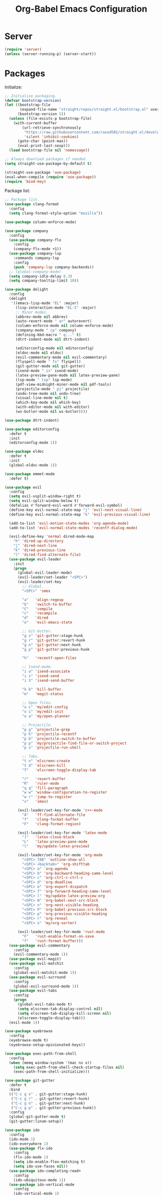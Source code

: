 #+TITLE: Org-Babel Emacs Configuration

* Server

#+BEGIN_SRC emacs-lisp
  (require 'server)
  (unless (server-running-p) (server-start))
#+END_SRC

* Packages

Initialize:

#+BEGIN_SRC emacs-lisp
  ;; Initialize packaging.
  (defvar bootstrap-version)
  (let ((bootstrap-file
         (expand-file-name "straight/repos/straight.el/bootstrap.el" user-emacs-directory))
        (bootstrap-version 5))
    (unless (file-exists-p bootstrap-file)
      (with-current-buffer
          (url-retrieve-synchronously
           "https://raw.githubusercontent.com/raxod502/straight.el/develop/install.el"
           'silent 'inhibit-cookies)
        (goto-char (point-max))
        (eval-print-last-sexp)))
    (load bootstrap-file nil 'nomessage))

  ;; Always download packages if needed.
  (setq straight-use-package-by-default t)

  (straight-use-package 'use-package)
  (eval-when-compile (require 'use-package))
  (require 'bind-key)
#+END_SRC

Package list:

#+NAME: General plugins
#+BEGIN_SRC emacs-lisp
  ;; Package list.
  (use-package clang-format
    :config
    (setq clang-format-style-option "mozilla"))

  (use-package column-enforce-mode)

  (use-package company
    :config
    (use-package company-flx
      :config
      (company-flx-mode +1))
    (use-package company-lsp
      :commands company-lsp
      :config
      (push 'company-lsp company-backends))
    ;; (global-company-mode)
    (setq company-idle-delay 0.3)
    (setq company-tooltip-limit 10))

  (use-package delight
    :config
    (delight
     '((emacs-lisp-mode "EL" :major)
       (lisp-interaction-mode "EL-I" :major)
       ;; Minor modes.
       (abbrev-mode nil abbrev)
       (auto-revert-mode " ar" autorevert)
       (column-enforce-mode nil column-enforce-mode)
       (company-mode " cp" company)
       (defining-kbd-macro " q..." t)
       (dtrt-indent-mode nil dtrt-indent)

       (editorconfig-mode nil editorconfig)
       (eldoc-mode nil eldoc)
       (evil-commentary-mode nil evil-commentary)
       (flyspell-mode " fs" flyspell)
       (git-gutter-mode nil git-gutter)
       (isend-mode " is" isend-mode)
       (latex-preview-pane-mode nil latex-preview-pane)
       (lsp-mode " lsp" lsp-mode)
       (pdf-view-midnight-minor-mode nil pdf-tools)
       (projectile-mode " pj" projectile)
       (undo-tree-mode nil undo-tree)
       (visual-line-mode nil t)
       (which-key-mode nil which-key)
       (with-editor-mode nil with-editor)
       (ws-butler-mode nil ws-butler))))

  (use-package dtrt-indent)

  (use-package editorconfig
    :defer t
    :init
    (editorconfig-mode 1))

  (use-package eldoc
    :defer t
    :init
    (global-eldoc-mode 1))

  (use-package emmet-mode
    :defer t)

  (use-package evil
    :config
    (setq evil-vsplit-window-right t)
    (setq evil-split-window-below t)
    (defalias #'forward-evil-word #'forward-evil-symbol)
    (define-key evil-normal-state-map "j" 'evil-next-visual-line)
    (define-key evil-normal-state-map "k" 'evil-previous-visual-line)

    (add-to-list 'evil-motion-state-modes 'org-agenda-mode)
    (add-to-list 'evil-normal-state-modes 'recentf-dialog-mode)

    (evil-define-key 'normal dired-mode-map
      "h" 'dired-up-directory
      "j" 'dired-next-line
      "k" 'dired-previous-line
      "l" 'dired-find-alternate-file)
    (use-package evil-leader
      :init
      (progn
        (global-evil-leader-mode)
        (evil-leader/set-leader "<SPC>")
        (evil-leader/set-key
          ;; Global.
          "<SPC>" 'smex

          "a"   'align-regexp
          "b"   'switch-to-buffer
          "C"   'compile
          "c"   'recompile
          "d"   'dired
          "e"   'evil-emacs-state

          ;; Git-Gutter.
          "g s" 'git-gutter:stage-hunk
          "g r" 'git-gutter:revert-hunk
          "g n" 'git-gutter:next-hunk
          "g p" 'git-gutter:previous-hunk

          "h"   'recentf-open-files

          ;; Isend-mode.
          "i a" 'isend-associate
          "i s" 'isend-send
          "i S" 'isend-send-buffer

          "k b" 'kill-buffer
          "m"   'magit-status

          ;; Open files.
          "o c" 'my/edit-config
          "o i" 'my/edit-init
          "o a" 'my/open-planner

          ;; Projectile.
          "p g" 'projectile-grep
          "p h" 'projectile-recentf
          "p b" 'projectile-switch-to-buffer
          "p p" 'my/projectile-find-file-or-switch-project
          "p s" 'projectile-run-shell

          ;; Tabs.
          "t n" 'elscreen-create
          "t d" 'elscreen-kill
          "T"   'elscreen-toggle-display-tab

          "r"   'revert-buffer
          "R"   'ruler-mode
          "q q" 'fill-paragraph
          "w w" 'window-configuration-to-register
          "w r" 'jump-to-register
          "x"   'smex)

        (evil-leader/set-key-for-mode 'c++-mode
          "A"   'ff-find-alternate-file
          "f"   'clang-format-buffer
          "F"   'clang-format-region)

        (evil-leader/set-key-for-mode 'latex-mode
          "]"   'latex-close-block
          "L"   'latex-preview-pane-mode
          "l"   'my/update-latex-preview)

        (evil-leader/set-key-for-mode 'org-mode
          "<SPC> TAB" 'outline-show-all
          "<SPC> <backtab>" 'org-shifttab
          "<SPC> a" 'org-agenda
          "<SPC> b" 'org-backward-heading-same-level
          "<SPC> c" 'org-ctrl-c-ctrl-c
          "<SPC> d" 'org-deadline
          "<SPC> e" 'org-export-dispatch
          "<SPC> f" 'org-forward-heading-same-level
          "<SPC> l" 'my/update-latex-preview-org
          "<SPC> N" 'org-babel-next-src-block
          "<SPC> n" 'org-next-visible-heading
          "<SPC> P" 'org-babel-previous-src-block
          "<SPC> p" 'org-previous-visible-heading
          "<SPC> r" 'org-reveal
          "<SPC> s" 'my/org-sorter)

        (evil-leader/set-key-for-mode 'rust-mode
          "F"   'rust-enable-format-on-save
          "f"   'rust-format-buffer)))
    (use-package evil-commentary
      :config
      (evil-commentary-mode 1))
    (use-package evil-magit)
    (use-package evil-matchit
      :config
      (global-evil-matchit-mode 1))
    (use-package evil-surround
      :config
      (global-evil-surround-mode 1))
    (use-package evil-tabs
      :config
      (progn
        (global-evil-tabs-mode t)
        (setq elscreen-tab-display-control nil)
        (setq elscreen-tab-display-kill-screen nil)
        (elscreen-toggle-display-tab)))
    (evil-mode 1))

  (use-package eyebrowse
    :config
    (eyebrowse-mode t)
    (eyebrowse-setup-opinionated-keys))

  (use-package exec-path-from-shell
    :config
    (when (memq window-system '(mac ns x))
      (setq exec-path-from-shell-check-startup-files nil)
      (exec-path-from-shell-initialize)))

  (use-package git-gutter
    :defer t
    :bind
    (("C-c g s" . git-gutter:stage-hunk)
     ("C-c g r" . git-gutter:revert-hunk)
     ("C-c g n" . git-gutter:next-hunk)
     ("C-c g p" . git-gutter:previous-hunk))
    :config
    (global-git-gutter-mode t)
    (git-gutter:linum-setup))

  (use-package ido
    :config
    (ido-mode 1)
    (ido-everywhere 1)
    (use-package flx-ido
      :config
      (flx-ido-mode 1)
      (setq ido-enable-flex-matching t)
      (setq ido-use-faces nil))
    (use-package ido-completing-read+
      :config
      (ido-ubiquitous-mode 1))
    (use-package ido-vertical-mode
      :config
      (ido-vertical-mode 1)
      (setq ido-vertical-define-keys 'C-n-C-p-up-down-left-right))
    (use-package smex
      :bind
      (("M-x" . smex)
       ("M-X" . smex-major-mode-commands)
       ("C-c M-x" . execute-extended-command))
      :config
      (smex-initialize)))

  (use-package isend-mode)

  (use-package latex-preview-pane
    :defer t)

  (use-package lsp-mode
    :commands
    lsp
    :init
    (use-package yasnippet)
    :config
    (use-package ccls
      :init
      (setq ccls-executable "/usr/bin/ccls"))
    (use-package lsp-ui)
    (add-hook 'lsp-mode-hook 'lsp-ui-mode)
    :hook
    (lsp-mode-hook . lsp-ui-mode)
    (rust-mode . lsp))

  (use-package magit
    :bind
    ("C-c m" . magit-status))

  (use-package org-ref)

  (use-package pdf-tools
    :init
    (setq my/pdf-tools-bin-dir
          (substitute-in-file-name "$HOME/.emacs.d/bin"))
    (make-directory my/pdf-tools-bin-dir t)
    (setq pdf-info-epdfinfo-program (concat my/pdf-tools-bin-dir "/epdfinfo"))
    (pdf-tools-install))

  (use-package projectile)

  (use-package recentf
    :config
    (add-to-list 'recentf-exclude "/elpa/")
    (add-to-list 'recentf-exclude "/var/folders/")
    (recentf-mode 1))

  (use-package solarized-theme
    :init
    ;; Package configurations must be pre-theme setting.
    (setq solarized-emphasize-indicators nil)
    (setq x-underline-at-descent-line t)
    (setq solarized-use-variable-pitch nil)
    (setq solarized-height-minus-1 1.0)
    (setq solarized-height-plus-1 1.0)
    (setq solarized-height-plus-2 1.0)
    (setq solarized-height-plus-3 1.0)
    (setq solarized-height-plus-4 1.0))

  (use-package try)

  (use-package which-key
    :config
    (which-key-mode))

  (use-package ws-butler
    :init
    (define-globalized-minor-mode global-ws-butler-mode ws-butler-mode
      (lambda ()
        (ws-butler-mode t)))
    :config
    (global-ws-butler-mode t))
#+END_SRC

Packages for file types:

#+NAME: Filetype plugins
#+BEGIN_SRC emacs-lisp
  (use-package graphviz-dot-mode)

  (use-package haskell-mode)

  (use-package markdown-mode
    :config
    (use-package markdown-preview-eww))

  (use-package nasm-mode)

  (use-package rust-mode
    :config
    (setq rust-format-on-save t))

  (use-package tuareg)

  (use-package yaml-mode)
#+END_SRC

* Functions

Functions should come after packages.

#+BEGIN_SRC emacs-lisp
  ;; Edit the init file.
  (defun my/edit-init ()
    "Edit the Emacs init file."
    (interactive)
    (find-file user-init-file))

  (defun my/edit-config ()
    "Edit the Emacs configuration file."
    (interactive)
    (find-file (expand-file-name (concat user-emacs-directory "config.org"))))

  ;; Force open file in Emacs.
  (defun my/open-at-point ()
    "Force open file at point in Emacs."
    (interactive)
    (org-open-at-point t))

  ;; Custom multi-sort for Org-mode.
  (defun my/org-sorter ()
    "Sort Org-mode entries by deadline then state."
    (interactive)
    (org-sort-entries t ?d)
    (org-sort-entries t ?o))

  ;; Invoke projectile-find-file if we are in a project, or start the switcher.
  (defun my/projectile-find-file-or-switch-project ()
    "Invoke Projectile file finder if in a project, else start project switcher."
    (interactive)
    (if (projectile-project-p)
        (projectile-find-file)
      (projectile-switch-project)))

  ;; Refresh LaTeX preview pane.
  (defun my/update-latex-preview ()
    "Update LaTeX preview pane."
    (interactive)
    (evil-window-right 1)
    (revert-buffer)
    (evil-window-left 1))

  ;; Refresh Org-mode latex.
  (defun my/update-latex-preview-org ()
    "Update LaTeX preview pane in Org-mode."
    (interactive)
    (org-latex-export-to-pdf t)
    ;; The function below is only needed if we are using PDF-tools.
    ;; (my/update-latex-preview).
    )

  (defun my/split-window-left ()
    "Split the window to the right and move to it."
    (interactive)
    (split-window-right)
    (evil-window-right 1))

  (defun my/split-window-above ()
    "Split the window below and move to it."
    (interactive)
    (split-window-below)
    (evil-window-below 1))

  ;; Edit the init file.
  (defun my/open-planner ()
    "Edit the planner file."
    (interactive)
    (find-file "~/Drive/planner.org"))
#+END_SRC

* Appearance

#+BEGIN_SRC emacs-lisp
  ;; GUI settings.
  ; Enable for macOS to prevent losing focus (emacs-mac port).
  (menu-bar-mode (if (eq system-type 'darwin) 1 -1))
  (tool-bar-mode 0)
  (scroll-bar-mode 0)
  (blink-cursor-mode 0)

  (defun add-to-frame-lists (setting)
    "Add SETTING to both `default-frame-alist` and `initial-frame-alist`."
    (add-to-list 'default-frame-alist setting)
    (add-to-list 'initial-frame-alist setting))

  (if (eq system-type 'darwin)
      (progn
        ;; Use a slightly larger size for macOS.
        (defconst default-font "Iosevka Slab-16")
        ;; Window appearance.
        (add-to-frame-lists '(ns-transparent-titlebar . t))
        (add-to-frame-lists '(ns-appearance . dark))
        (defconst ns-use-proxy-icon nil))
    (defconst default-font "Iosevka Slab-12"))
  (set-face-attribute 'default nil :font default-font)
  (add-to-frame-lists (cons 'font default-font))
  (add-to-frame-lists '(height . 24))
  (add-to-frame-lists '(width . 80))
  (add-to-frame-lists '(background-mode . dark))
  (setq frame-title-format "")
  (xterm-mouse-mode)

  (load-theme 'solarized-dark t)
  (set-frame-parameter nil 'background-mode 'dark)
  (set-terminal-parameter nil 'background-mode 'dark)

  ;; Modeline settings.
  (column-number-mode)

  ;; Editing area settings.
  (show-paren-mode t)
  (global-hl-line-mode t)
  (setq scroll-margin 6)

  ;; Disable start-up screen.
  (setq inhibit-startup-screen t)
#+END_SRC

* Bindings

#+BEGIN_SRC emacs-lisp
  ;; General key bindings.
  (global-unset-key (kbd "C-w"))
  (global-set-key (kbd "C-w C-h") 'windmove-left)
  (global-set-key (kbd "C-w C-j") 'windmove-down)
  (global-set-key (kbd "C-w C-k") 'windmove-up)
  (global-set-key (kbd "C-w C-l") 'windmove-right)

  (global-set-key (kbd "C-w h") 'windmove-left)
  (global-set-key (kbd "C-w j") 'windmove-down)
  (global-set-key (kbd "C-w k") 'windmove-up)
  (global-set-key (kbd "C-w l") 'windmove-right)

  (global-set-key (kbd "C-w H") 'evil-window-move-far-left)
  (global-set-key (kbd "C-w J") 'evil-window-move-very-bottom)
  (global-set-key (kbd "C-w K") 'evil-window-move-very-top)
  (global-set-key (kbd "C-w L") 'evil-window-move-far-right)

  ;; Fix ESC key in Evil mode.
  ;;; esc quits.
  (defun minibuffer-keyboard-quit ()
    "Abort recursive edit.
  In Delete Selection mode, if the mark is active, just deactivate it;
  then it takes a second \\[keyboard-quit] to abort the minibuffer."
    (interactive)
    (if (and delete-selection-mode transient-mark-mode mark-active)
        (setq deactivate-mark  t)
      (when (get-buffer "*Completions*") (delete-windows-on "*Completions*"))
      (abort-recursive-edit)))
  (define-key evil-normal-state-map [escape] 'keyboard-quit)
  (define-key evil-visual-state-map [escape] 'keyboard-quit)
  (define-key minibuffer-local-map [escape] 'minibuffer-keyboard-quit)
  (define-key minibuffer-local-ns-map [escape] 'minibuffer-keyboard-quit)
  (define-key minibuffer-local-completion-map [escape] 'minibuffer-keyboard-quit)
  (define-key minibuffer-local-must-match-map [escape] 'minibuffer-keyboard-quit)
  (define-key minibuffer-local-isearch-map [escape] 'minibuffer-keyboard-quit)
  (global-set-key [escape] 'evil-exit-emacs-state)
#+END_SRC

* Editing

#+BEGIN_SRC emacs-lisp
  ;; Editing options.
  (setq default-buffer-file-coding-system 'utf-8)
  (prefer-coding-system 'utf-8)
  (setq initial-scratch-message nil)
  (setq vc-follow-symlinks t)
  (setq-default indent-tabs-mode nil)
  (setq-default tab-width 4)
  (setq-default fill-column 79)
  (setq visual-line-fringe-indicators '(left-curly-arrow right-curly-arrow))

  ;; C/C++ defaults.
  (setq-default c-basic-offset 4)
  (setq c-default-style "stroustrup")

  (electric-pair-mode)
  (global-visual-line-mode)

  ;; Move backups to temp directory.
  (setq backup-directory-alist
        `((".*" . ,temporary-file-directory)))
  (setq auto-save-file-name-transforms
        `((".*" ,temporary-file-directory t)))

  ;; Prevent killing to clipboard.
  ; (when (eq system-type 'darwin)
  ;   (setq select-enable-clipboard nil))

  (setq mouse-drag-copy-region t)
#+END_SRC

* Filetype mappings

#+BEGIN_SRC emacs-lisp
  ;; Custom filetype mappings.
  (add-to-list 'auto-mode-alist '("\\.editorconfig\\'" . editorconfig-conf-mode))
  (add-to-list 'auto-mode-alist '("\\.h\\'" . c++-mode))
  (add-to-list 'auto-mode-alist '("\\.zsh\\'" . sh-mode))
#+END_SRC

* Hooks

#+BEGIN_SRC emacs-lisp
  ;; All coding modes.
  (add-hook 'prog-mode-hook
            (lambda ()
              (linum-mode 1)
              (company-mode 1)
              (80-column-rule)))

  ;; Org-mode key bindings.
  (require 'org)
  (add-hook 'org-mode-hook
            (lambda ()
              (local-set-key (kbd "C-c l") 'org-store-link)
              (local-set-key (kbd "C-c a") 'org-agenda)))

  ;; C/C++.
  (add-hook 'c-mode-common-hook
            (lambda ()
              (local-set-key (kbd "C-c o") 'ff-find-other-file)
              (lsp)
              (dtrt-indent-mode 1)
              (eldoc-mode 1)))

  ;; DocView.
  ;; Resolution.
  (require 'doc-view)
  (setq doc-view-resolution 200)

  ;; PDF view bindings.
  (require 'pdf-tools)
  (add-hook 'pdf-view-mode-hook
            (lambda ()
              (local-set-key (kbd "C-c C-m") 'pdf-view-midnight-minor-mode)
              (local-set-key (kbd "t") 'evil-tabs-goto-tab)))

  ;; LaTeX.
  ;; Prevent pairing for $.
  (add-hook 'latex-mode-hook
            (lambda ()
              (linum-mode 1)
              (setq-default electric-pair-inhibit-predicate
                            (lambda (c)
                              (if (eq "$" c)
                                (electric-pair-default-inhibit c)
                                t)))))

  ;; Allow revert of PDF files without confirmation.
  (setq revert-without-query (quote (".*\.pdf")))

  ;; Rust.
  (add-hook 'rust-mode-hook
            (lambda ()
              (set (make-local-variable 'compile-command) "cargo run")))

  ;; Web.
  (add-hook 'css-mode-hook  'emmet-mode)
  (add-hook 'sgml-mode-hook 'emmet-mode)
#+END_SRC

* Miscellaneous

#+BEGIN_SRC emacs-lisp
  ;; Silence some warnings.
  (setq ad-redefinition-action 'accept)
  (setq exec-path-from-shell-arguments '("-l"))

  ;; Disable system dialogue boxes.
  (setq use-dialog-box nil)

  ;; Use y/n instead of yes/no.
  (defalias 'yes-or-no-p 'y-or-n-p)

  ;; Fix MacOS meta key.
  (when (eq system-type 'darwin)
    (setq mac-option-modifier 'meta)
    (setq mac-right-option-modifier 'meta))

  ;; Fix MacOS paste.
  ; (when (eq system-type 'darwin)
  ;   (progn
  ;     (defun my/pbpaste ()
  ;       "Paste data from pasteboard."
  ;       (interactive)
  ;       (shell-command-on-region
  ;        (point)
  ;        (if mark-active (mark) (point))
  ;        "pbpaste" nil t))
  ;     (setq interprogram-paste-function 'my/pbpaste)))
#+END_SRC

* Org-mode

#+BEGIN_SRC emacs-lisp
  (require 'org)
  (require 'ox-latex)

  ;; General appearance.
  (setq org-hide-emphasis-markers t)

  ;; Source block tweaks.
  (setq org-src-fontify-natively t)

  ;; Set languages.
  (org-babel-do-load-languages
   'org-babel-load-languages
   '((emacs-lisp . t)
     (haskell . t)
     (latex . t)
     (python . t)
     (dot . t)
     (shell . t)))

  ;; Hooks.
  (add-hook 'org-mode-hook
            (lambda ()
              (linum-mode 1)))

  ;; Agenda settings.
  ;; Start on Sunday.
  (setq org-agenda-start-on-weekday 0)

  ;; States.
  (setq org-todo-keywords
        '((sequence "IN-PROGRESS" "NEXT" "TODO" "|" "DONE")))

  ;; Export settings.
  (setq org-latex-listings 'minted)
  (setq org-latex-packages-alist
        '(("" "booktabs")
          ("labelfont=bf,labelsep=period" "caption")
          ("" "cleveref")
          ("" "dsfont")
          ("" "float")
          ("margin=1in" "geometry")
          ("" "lastpage")
          ("headsepline" "scrlayer-scrpage")))
  (setq org-latex-minted-options
        '(("linenos")
          ("breaklines")
          ("xleftmargin" "2em")))
  (setq org-latex-pdf-process
        '("pdflatex -shell-escape -interaction nonstopmode -output-directory %o %f"
          "pdflatex -shell-escape -interaction nonstopmode -output-directory %o %f"
          "pdflatex -shell-escape -interaction nonstopmode -output-directory %o %f"))
  (setq org-latex-tables-booktabs t)

  ;; Use koma-script document classes.
  (with-eval-after-load "ox-latex"
    (add-to-list 'org-latex-classes
                 '("koma-article"
                   "\\documentclass[paper=letter,parskip=half,headings=standardclasses]{scrartcl}
  \\usepackage{minted}
  \\usemintedstyle{borland}
  \\renewcommand{\\labelitemi}{{--}}
  \\renewcommand{\\labelitemii}{{--}}
  \\renewcommand{\\labelitemiii}{{--}}
  \\renewcommand{\\labelitemiv}{{--}}
  \\clearpairofpagestyles{}
  \\setkomafont{pagehead}{\\normalfont}"
                   ("\\section{%s}" . "\\section*{%s}")
                   ("\\subsection{%s}" . "\\subsection*{%s}")
                   ("\\subsubsection{%s}" . "\\subsubsection*{%s}")
                   ("\\paragraph{%s}" . "\\paragraph*{%s}")
                   ("\\subparagraph{%s}" . "\\subparagraph*{%s}"))))
  (setq org-latex-default-class "koma-article")
  (setq org-export-with-smart-quotes t)
  (setq org-export-in-background t)
  (setq org-latex-default-figure-position "H")

  ;; Use cleveref package for references.
  (require 'org-ref)
  (org-link-set-parameters "ref" :export
                           (lambda (label desc format)
                             (format "\\cref{%s}" label)))
  (setq org-ref-default-ref-type "Cref")
  (defun org-latex-ref-to-cref (text backend info)
    "Use \\cref instead of \\ref in latex export."
    (when (org-export-derived-backend-p backend 'latex)
      (replace-regexp-in-string "\\\\ref{" "\\\\cref{" text)))

  (add-to-list 'org-export-filter-final-output-functions
               'org-latex-ref-to-cref)

  ;; Custom header format.
  (setq org-format-latex-header
        "\\documentclass{article}
  \\usepackage[usenames]{color}
  [PACKAGES]
  [DEFAULT-PACKAGES]
  \\pagestyle{empty}             % do not remove
  \\usemintedstyle{borland}
  \\renewcommand{\\labelitemi}{{--}}
  \\renewcommand{\\labelitemii}{{--}}
  \\renewcommand{\\labelitemiii}{{--}}
  \\renewcommand{\\labelitemiv}{{--}}
  \\clearpairofpagestyles{}
  \\setkomafont{pagehead}{\\normalfont}")

  (setq org-goto-interface 'outline-path-completion)

  ;; Set link opening defaults.
  (setq browse-url-browser-function 'eww-browse-url)
#+END_SRC
